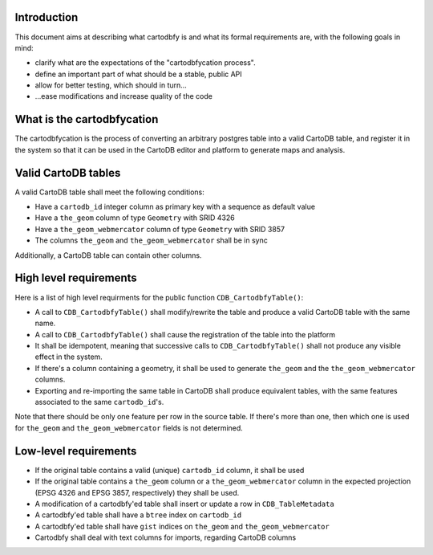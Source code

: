 Introduction
============

This document aims at describing what cartodbfy is and what its formal requirements are, with the following goals in mind:

- clarify what are the expectations of the "cartodbfycation process".
- define an important part of what should be a stable, public API
- allow for better testing, which should in turn...
- ...ease modifications and increase quality of the code



What is the cartodbfycation
===========================

The cartodbfycation is the process of converting an arbitrary postgres table into a valid CartoDB table, and register it in the system so that it can be used in the CartoDB editor and platform to generate maps and analysis.



Valid CartoDB tables
====================

A valid CartoDB table shall meet the following conditions:

- Have a ``cartodb_id`` integer column as primary key with a sequence as default value
- Have a ``the_geom`` column of type ``Geometry`` with SRID 4326
- Have a ``the_geom_webmercator`` column of type ``Geometry`` with SRID 3857
- The columns ``the_geom`` and ``the_geom_webmercator`` shall be in sync

Additionally, a CartoDB table can contain other columns.



High level requirements
=======================

Here is a list of high level requirments for the public function ``CDB_CartodbfyTable()``:

- A call to ``CDB_CartodbfyTable()`` shall modify/rewrite the table and produce a valid CartoDB table with the same name.
- A call to ``CDB_CartodbfyTable()`` shall cause the registration of the table into the platform
- It shall be idempotent, meaning that successive calls to ``CDB_CartodbfyTable()`` shall not produce any visible effect in the system.
- If there's a column containing a geometry, it shall be used to generate ``the_geom`` and the ``the_geom_webmercator`` columns.
- Exporting and re-importing the same table in CartoDB shall produce equivalent tables, with the same features associated to the same ``cartodb_id``'s.

Note that there should be only one feature per row in the source table. If there's more than one, then which one is used for ``the_geom`` and ``the_geom_webmercator`` fields is not determined.



Low-level requirements
======================

- If the original table contains a valid (unique) ``cartodb_id`` column, it shall be used
- If the original table contains a ``the_geom`` column or a ``the_geom_webmercator`` column in the expected projection (EPSG 4326 and EPSG 3857, respectively) they shall be used.
- A modification of a cartodbfy'ed table shall insert or update a row in ``CDB_TableMetadata``
- A cartodbfy'ed table shall have a ``btree`` index on ``cartodb_id``
- A cartodbfy'ed table shall have ``gist`` indices on ``the_geom`` and ``the_geom_webmercator``
- Cartodbfy shall deal with text columns for imports, regarding CartoDB columns


